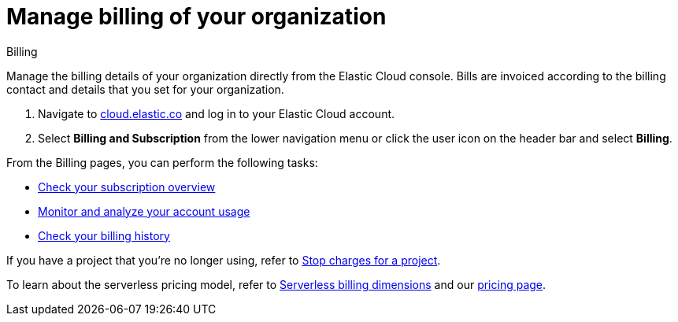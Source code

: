 [[general-manage-billing]]
= Manage billing of your organization

// :description: Configure the billing details of your organization.
// :keywords: serverless, general, billing, overview

++++
<titleabbrev>Billing</titleabbrev>
++++

Manage the billing details of your organization directly from the Elastic Cloud console. Bills are invoiced according to the billing contact and details that you set for your organization.

. Navigate to https://cloud.elastic.co/[cloud.elastic.co] and log in to your Elastic Cloud account.
. Select **Billing and Subscription** from the lower navigation menu or click the user icon on the header bar and select **Billing**.

From the Billing pages, you can perform the following tasks:

* <<general-check-subscription,Check your subscription overview>>
* <<general-monitor-usage,Monitor and analyze your account usage>>
* <<general-billing-history,Check your billing history>>

If you have a project that you're no longer using, refer to <<general-billing-stop-project,Stop charges for a project>>.

To learn about the serverless pricing model, refer to <<general-serverless-billing,Serverless billing dimensions>> and our https://www.elastic.co/pricing/serverless-search[pricing page].

